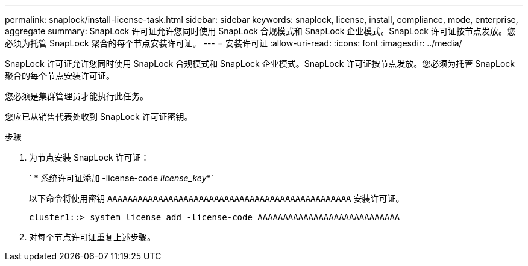 ---
permalink: snaplock/install-license-task.html 
sidebar: sidebar 
keywords: snaplock, license, install, compliance, mode, enterprise, aggregate 
summary: SnapLock 许可证允许您同时使用 SnapLock 合规模式和 SnapLock 企业模式。SnapLock 许可证按节点发放。您必须为托管 SnapLock 聚合的每个节点安装许可证。 
---
= 安装许可证
:allow-uri-read: 
:icons: font
:imagesdir: ../media/


[role="lead"]
SnapLock 许可证允许您同时使用 SnapLock 合规模式和 SnapLock 企业模式。SnapLock 许可证按节点发放。您必须为托管 SnapLock 聚合的每个节点安装许可证。

您必须是集群管理员才能执行此任务。

您应已从销售代表处收到 SnapLock 许可证密钥。

.步骤
. 为节点安装 SnapLock 许可证：
+
` * 系统许可证添加 -license-code _license_key_*`

+
以下命令将使用密钥 `AAAAAAAAAAAAAAAAAAAAAAAAAAAAAAAAAAAAAAAAAAAAAAAA` 安装许可证。

+
[listing]
----
cluster1::> system license add -license-code AAAAAAAAAAAAAAAAAAAAAAAAAAAA
----
. 对每个节点许可证重复上述步骤。

